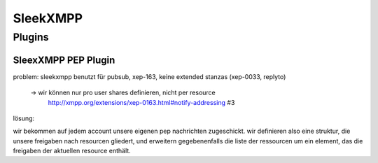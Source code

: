 SleekXMPP
=========




Plugins
-------

.. todo::

    was sagt die sleekxmpp doku zu plugins? (da war iwas)




SleexXMPP PEP Plugin
********************


.. todo::

    kurze wiederholung + verweis auf xmpp
     -> user tune

    erweiterung auf Basis von UserTune
     -> diff zur änderung


problem: sleekxmpp benutzt für pubsub, xep-163, keine extended stanzas (xep-0033, replyto)

 -> wir können nur pro user shares definieren, nicht per resource
    http://xmpp.org/extensions/xep-0163.html#notify-addressing #3

lösung:

wir bekommen auf jedem account unsere eigenen pep nachrichten zugeschickt. wir definieren also eine struktur, die unsere freigaben nach resourcen gliedert, und erweitern gegebenenfalls die liste der ressourcen um ein element, das die freigaben der aktuellen resource enthält.

